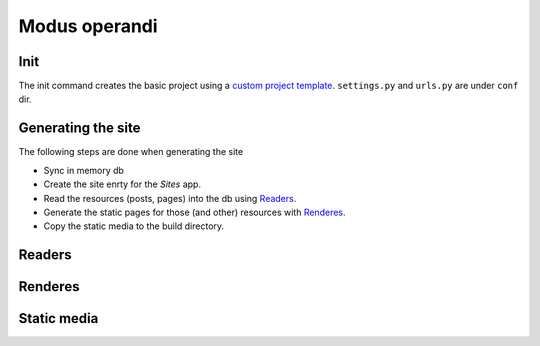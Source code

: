==================
Modus operandi
==================

Init
============

The init command creates the basic project using a `custom project template`_.
``settings.py`` and ``urls.py`` are under ``conf`` dir.

.. _custom project template: https://docs.djangoproject.com/en/dev/releases/1.4/#custom-project-and-app-templates


Generating the site
======================

The following steps are done when generating the site

* Sync in memory db
* Create the site enrty for the `Sites` app.
* Read the resources (posts, pages) into the db using Readers_.
* Generate the static pages for those (and other) resources with Renderes_.
* Copy the static media to the build directory.

.. _Sites: https://docs.djangoproject.com/en/dev/ref/contrib/sites/


Readers
=============



Renderes
=============


Static media
=============
